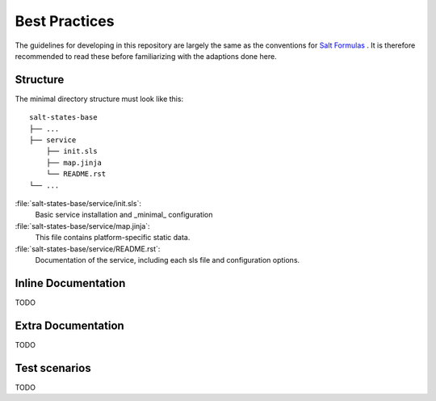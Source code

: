 ==============
Best Practices
==============

The guidelines for developing in this repository are largely the same as the conventions for `Salt Formulas <http://docs.saltstack.com/en/latest/topics/development/conventions/formulas.html#writing-formulas>`_ . It is therefore recommended to read these before familiarizing with the adaptions done here.

Structure
---------

The minimal directory structure must look like this::

    salt-states-base
    ├── ...
    ├── service
        ├── init.sls
        ├── map.jinja
        └── README.rst
    └── ...

:file:`salt-states-base/service/init.sls`:
    Basic service installation and _minimal_ configuration

:file:`salt-states-base/service/map.jinja`:
    This file contains platform-specific static data.

:file:`salt-states-base/service/README.rst`:
    Documentation of the service, including each sls file and configuration options.


Inline Documentation
--------------------

TODO

Extra Documentation
-------------------

TODO

Test scenarios
--------------

TODO
